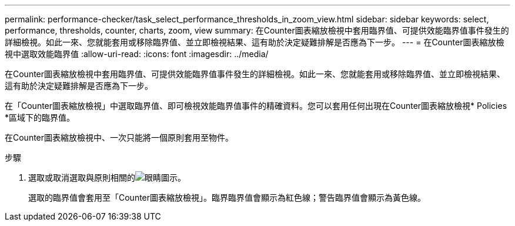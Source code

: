 ---
permalink: performance-checker/task_select_performance_thresholds_in_zoom_view.html 
sidebar: sidebar 
keywords: select, performance, thresholds, counter, charts, zoom, view 
summary: 在Counter圖表縮放檢視中套用臨界值、可提供效能臨界值事件發生的詳細檢視。如此一來、您就能套用或移除臨界值、並立即檢視結果、這有助於決定疑難排解是否應為下一步。 
---
= 在Counter圖表縮放檢視中選取效能臨界值
:allow-uri-read: 
:icons: font
:imagesdir: ../media/


[role="lead"]
在Counter圖表縮放檢視中套用臨界值、可提供效能臨界值事件發生的詳細檢視。如此一來、您就能套用或移除臨界值、並立即檢視結果、這有助於決定疑難排解是否應為下一步。

在「Counter圖表縮放檢視」中選取臨界值、即可檢視效能臨界值事件的精確資料。您可以套用任何出現在Counter圖表縮放檢視* Policies *區域下的臨界值。

在Counter圖表縮放檢視中、一次只能將一個原則套用至物件。

.步驟
. 選取或取消選取與原則相關的image:../media/eye_icon.gif["眼睛圖示"]。
+
選取的臨界值會套用至「Counter圖表縮放檢視」。臨界臨界值會顯示為紅色線；警告臨界值會顯示為黃色線。


